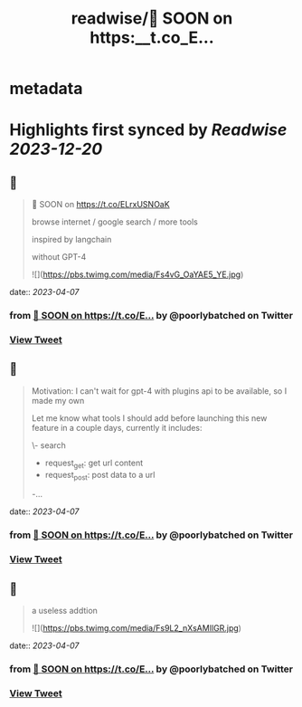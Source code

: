 :PROPERTIES:
:title: readwise/🚀 SOON on https:__t.co_E...
:END:


* metadata
:PROPERTIES:
:author: [[poorlybatched on Twitter]]
:full-title: "🚀 SOON on https://t.co/E..."
:category: [[tweets]]
:url: https://twitter.com/poorlybatched/status/1643303072230440962
:image-url: https://pbs.twimg.com/profile_images/1575171592207757312/1F4ip-zh.jpg
:END:

* Highlights first synced by [[Readwise]] [[2023-12-20]]
** 📌
#+BEGIN_QUOTE
🚀 SOON on https://t.co/ELrxUSNOaK

browse internet / google search / more tools 

inspired by langchain

without GPT-4 

![](https://pbs.twimg.com/media/Fs4vG_OaYAE5_YE.jpg) 
#+END_QUOTE
    date:: [[2023-04-07]]
*** from _🚀 SOON on https://t.co/E..._ by @poorlybatched on Twitter
*** [[https://twitter.com/poorlybatched/status/1643303072230440962][View Tweet]]
** 📌
#+BEGIN_QUOTE
Motivation: I can't wait for gpt-4 with plugins api to be  available, so I made my own

Let me know what tools I should add before launching this new feature in a couple days, currently it includes:

\- search
- request_get: get url content
- request_post: post data to a url
-… 
#+END_QUOTE
    date:: [[2023-04-07]]
*** from _🚀 SOON on https://t.co/E..._ by @poorlybatched on Twitter
*** [[https://twitter.com/poorlybatched/status/1643307811743633410][View Tweet]]
** 📌
#+BEGIN_QUOTE
a useless addtion 

![](https://pbs.twimg.com/media/Fs9L2_nXsAMIlGR.jpg) 
#+END_QUOTE
    date:: [[2023-04-07]]
*** from _🚀 SOON on https://t.co/E..._ by @poorlybatched on Twitter
*** [[https://twitter.com/poorlybatched/status/1643615931275395076][View Tweet]]